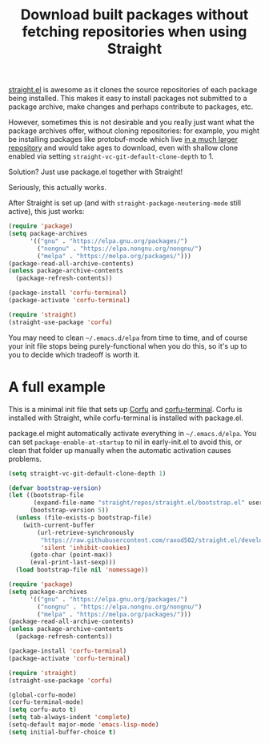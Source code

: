 #+title: Download built packages without fetching repositories when using Straight
#+created: 2022-06-14T01:48:20+0900
#+tags[]: emacs

[[https://github.com/raxod502/straight.el][straight.el]] is awesome as it clones the source repositories of each package being installed. This makes it easy to install packages not submitted to a package archive, make changes and perhaps contribute to packages, etc.

However, sometimes this is not desirable and you really just want what the package archives offer, without cloning repositories: for example, you might be installing packages like protobuf-mode which live [[https://github.com/protocolbuffers/protobuf][in a much larger repository]] and would take ages to download, even with shallow clone enabled via setting =straight-vc-git-default-clone-depth= to 1.

Solution? Just use package.el together with Straight!

Seriously, this actually works.

After Straight is set up (and with =straight-package-neutering-mode= still active), this just works:

#+begin_src emacs-lisp
(require 'package)
(setq package-archives
      '(("gnu" . "https://elpa.gnu.org/packages/")
        ("nongnu" . "https://elpa.nongnu.org/nongnu/")
        ("melpa" . "https://melpa.org/packages/")))
(package-read-all-archive-contents)
(unless package-archive-contents
  (package-refresh-contents))

(package-install 'corfu-terminal)
(package-activate 'corfu-terminal)

(require 'straight)
(straight-use-package 'corfu)
#+end_src

You may need to clean =~/.emacs.d/elpa= from time to time, and of course your init file stops being purely-functional when you do this, so it's up to you to decide which tradeoff is worth it.

* A full example

This is a minimal init file that sets up [[https://github.com/minad/corfu][Corfu]] and [[https://codeberg.org/akib/emacs-corfu-terminal][corfu-terminal]]. Corfu is installed with Straight, while corfu-terminal is installed with package.el.

package.el might automatically activate everything in =~/.emacs.d/elpa=. You can set =package-enable-at-startup= to nil in early-init.el to avoid this, or clean that folder up manually when the automatic activation causes problems.

#+begin_src emacs-lisp
(setq straight-vc-git-default-clone-depth 1)

(defvar bootstrap-version)
(let ((bootstrap-file
       (expand-file-name "straight/repos/straight.el/bootstrap.el" user-emacs-directory))
      (bootstrap-version 5))
  (unless (file-exists-p bootstrap-file)
    (with-current-buffer
        (url-retrieve-synchronously
         "https://raw.githubusercontent.com/raxod502/straight.el/develop/install.el"
         'silent 'inhibit-cookies)
      (goto-char (point-max))
      (eval-print-last-sexp)))
  (load bootstrap-file nil 'nomessage))

(require 'package)
(setq package-archives
      '(("gnu" . "https://elpa.gnu.org/packages/")
        ("nongnu" . "https://elpa.nongnu.org/nongnu/")
        ("melpa" . "https://melpa.org/packages/")))
(package-read-all-archive-contents)
(unless package-archive-contents
  (package-refresh-contents))

(package-install 'corfu-terminal)
(package-activate 'corfu-terminal)

(require 'straight)
(straight-use-package 'corfu)

(global-corfu-mode)
(corfu-terminal-mode)
(setq corfu-auto t)
(setq tab-always-indent 'complete)
(setq-default major-mode 'emacs-lisp-mode)
(setq initial-buffer-choice t)

#+end_src
